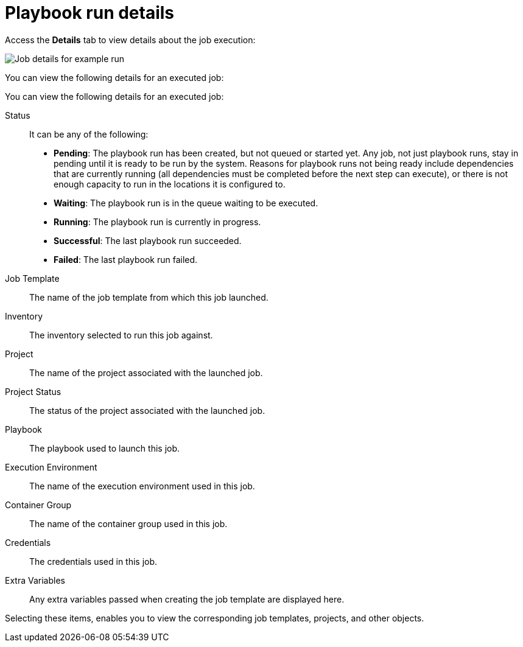 [id="controller-playbook-run-details"]

= Playbook run details

Access the *Details* tab to view details about the job execution:

image::ug-job-details-for-example-job.png[Job details for example run]

You can view the following details for an executed job:

You can view the following details for an executed job:

Status:: It can be any of the following:
* *Pending*: The playbook run has been created, but not queued or started yet. 
Any job, not just playbook runs, stay in pending until it is ready to be run by the system. 
Reasons for playbook runs not being ready include dependencies that are currently running (all dependencies must be completed before the next step can execute), or there is not enough capacity to run in the locations it is configured to.
* *Waiting*: The playbook run is in the queue waiting to be executed.
* *Running*: The playbook run is currently in progress.
* *Successful*: The last playbook run succeeded.
* *Failed*: The last playbook run failed.
Job Template:: The name of the job template from which this job launched.
Inventory:: The inventory selected to run this job against.
Project:: The name of the project associated with the launched job.
Project Status:: The status of the project associated with the launched job.
Playbook:: The playbook used to launch this job.
Execution Environment:: The name of the execution environment used in this job.
Container Group:: The name of the container group used in this job.
Credentials:: The credentials used in this job.
Extra Variables:: Any extra variables passed when creating the job template are displayed here.

Selecting these items, enables you to view the corresponding job templates, projects, and other objects.
